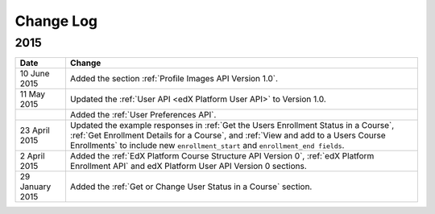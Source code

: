 ############
Change Log
############

*****************
2015
*****************

.. list-table::
   :widths: 10 70
   :header-rows: 1

   * - Date
     - Change
   * - 10 June 2015
     - Added the section :ref:`Profile Images API Version 1.0`.
   * - 11 May 2015
     - Updated the :ref:`User API <edX Platform User API>` to
       Version 1.0.
   * -
     - Added the :ref:`User Preferences API`.
   * - 23 April 2015
     - Updated the example responses in :ref:`Get the Users Enrollment Status
       in a Course`, :ref:`Get Enrollment Details for a Course`, and :ref:`View
       and add to a Users Course Enrollments` to include new
       ``enrollment_start`` and ``enrollment_end fields``.
   * - 2 April 2015
     - Added the :ref:`EdX Platform Course Structure API Version 0`, :ref:`edX
       Platform Enrollment API` and edX Platform User API Version 0 sections.
   * - 29 January 2015
     - Added the :ref:`Get or Change User Status in a Course` section.
